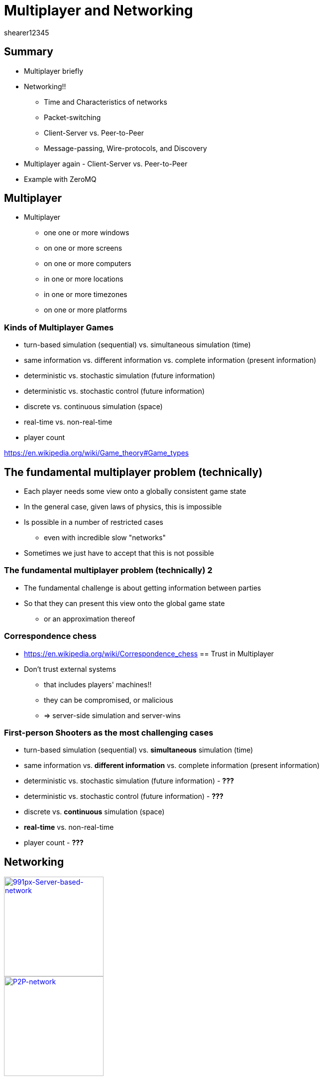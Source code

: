 = Multiplayer and Networking
shearer12345
:stem: latexmath

:imagesdir: ./assets/networking
:revealjs_customtheme: "reveal.js/css/theme/white.css"
:revealjs_history: true
:source-highlighter: highlightjs

== Summary

* Multiplayer briefly
* Networking!!
  ** Time and Characteristics of networks
  ** Packet-switching
  ** Client-Server vs. Peer-to-Peer
  ** Message-passing, Wire-protocols, and Discovery
* Multiplayer again - Client-Server vs. Peer-to-Peer
* Example with ZeroMQ

== Multiplayer

* Multiplayer
  ** one one or more windows
  ** on one or more screens
  ** on one or more computers
  ** in one or more locations
  ** in one or more timezones
  ** on one or more platforms

=== Kinds of Multiplayer Games

* turn-based simulation (sequential) vs. simultaneous simulation (time)
* same information vs. different information vs. complete information (present information)
* deterministic vs. stochastic simulation (future information)
* deterministic vs. stochastic control (future information)
* discrete vs. continuous simulation (space)
* real-time vs. non-real-time
* player count

https://en.wikipedia.org/wiki/Game_theory#Game_types

== The fundamental multiplayer problem (technically)

* Each player needs some view onto a globally consistent game state
* In the general case, given laws of physics, this is impossible
* Is possible in a number of restricted cases
  ** even with incredible slow "networks"
* Sometimes we just have to accept that this is not possible

=== The fundamental multiplayer problem (technically) 2

* The fundamental challenge is about getting information between parties
* So that they can present this view onto the global game state
  ** or an approximation thereof

=== Correspondence chess
  * https://en.wikipedia.org/wiki/Correspondence_chess
  == Trust in Multiplayer

  * Don't trust external systems
    ** that includes players' machines!!
    ** they can be compromised, or malicious
    ** => server-side simulation and server-wins

=== First-person Shooters as the most challenging cases

* turn-based simulation (sequential) vs. *simultaneous* simulation (time)
* same information vs. *different information* vs. complete information (present information)
* deterministic vs. stochastic simulation (future information) - *???*
* deterministic vs. stochastic control (future information) - *???*
* discrete vs. *continuous* simulation (space)
* *real-time* vs. non-real-time
* player count - *???*

== Networking

image::991px-Server-based-network.svg.png[991px-Server-based-network, height=200, link=https://en.wikipedia.org/wiki/File:Server-based-network.svg]
image::P2P-network.svg.png[P2P-network, height=200, link=https://commons.wikimedia.org/wiki/File:P2P-network.svg]

== Networking!!

Assumption :: You haven't had much exposure to computer networks.

* We'll try to remedy that, somewhat, today.
  ** in most CS programmes networking is an entire module - you'll be more employable if you self-study this wider

=== Networking hardware/infrastructure

* Computers can be connected to each other to allow them to communicate with each other ! ! ! !
* Requires hardware and software
  ** both in the computer and between
* Connection are made with cables, or wirelessly
  ** electrical, optical, radio, ..
* Other computers can sit in between and help

== TIME!!

Many game genres are highly time-sensitive.

The laws of physics limit how fast light and electricity travel, so between two hosts there is *ALWAYS* a time interval for data to travel from A to B.

== Characteristics of networks

Networks have a number of characteristics that we are interested in, whatever the form of networking we use:

* Latency
* Jitter
* Bandwidth
* Packet-loss

== Latency

* how long it takes for data to get from A to B (one-way)
  ** or to get from A to B and back to A (round-trip)
* lower is better
* bounded by laws of physics
  ** speed of light, of electricity
* also influenced by repeaters/hubs/switches/routers
* also influenced by local software/hardware

=== Speed of light

* speed of light (in a vacuum, in air, in fibreoptic)
   *** stem:[299,792,458 \frac m s] - in vacuum
   ** approximately stem:[3.00 × 10^8 \frac m s])
   ** approximately 186,000 miles per second

=== Speed of light 2

* speed of light in air is around 0.03% slower than in a vacuum (stem:[99.97% * c])
  ** i.e. unimportant for us
* speed of light in fibreoptic is about 35% slower than in a vacuum (stem:[65% * c]))
  ** this makes a difference

=== Fibreoptic

image::Fibreoptic.jpg[Fibreoptic, height=200, link=https://commons.wikimedia.org/wiki/File:Fibreoptic.jpg]
* used for national and international links
* doesn't follow straight lines in the real world

=== Speed of electricity

* technically the propagation speed of electromagnetic wave in cables
  ** for cat5 is about 35% slower than speed of light in a vacuum (stem:[65% * c]))
  ** about the same as fibreoptic

image::Cat_5.jpg[Cat 5 cable, height=200, link=https://commons.wikimedia.org/wiki/File:Cat_5.jpg]

=== Repeaters, hubs, switches, routers

image::4_port_netgear_ethernet_hub.jpg[4 port Netgear ethernet hub, height=150, link=https://commons.wikimedia.org/wiki/File:4_port_netgear_ethernet_hub.jpg]

image::2550T-PWR-Front.jpg[50-port Ethernet switch, height=150, link=https://commons.wikimedia.org/wiki/File:2550T-PWR-Front.jpg]

image::cisco_2900.jpg[Cisco 2900 router, height=150, link=http://www.cisco.com/c/en/us/products/routers/2900-series-integrated-services-routers-isr/index.html#]

=== Repeaters, hubs, switches, routers 2

* these pieces of hardware are themselves computers and introduce variable delays

=== Latency - some numbers

* London -> Amsterdam = 10ms
* London -> Paris = 8ms
* London -> Brisbane, Aus = 313ms
* London -> California, USA = 132ms
* London -> New York, USA = 73ms

=== Latency - some numbers 2

* https://www.dotcom-tools.com/internet-backbone-latency.aspx
* http://www.internetweathermap.com/
* http://internetpulse.keynote.com/

== Jitter

* How much latency varies
* Varied causes, including
  ** local machine (hardware/software)
  ** network hardware
    *** buffers
    *** route changes (including losses)
  ** congestion
  ** noise

=== Jitter - some numbers

* internal -> lincoln.ac.uk
  * min: 0.377ms
  * avg: 0.476ms
  * max: 0.541ms
  * mdev: 0.059ms

== Bandwidth

* How much data can we send per unit time (e.g. per second) - measured in Bits Per Second
  ** maximum amount
  ** may be limited by other factors
  ** may be in conflict with other services/activities

=== Bandwidth - some numbers

* Measured in Megabit per second (1,000,000 bits per second)
  ** *bits* not *bytes*
  ** rules of thumb: on the wire it takes an average of around 10 bits for each byte
    *** there are various overheads

=== Bandwidth - some numbers 2

* To your home: 5 Mb/s -> 50 Mb/s

=== Bandwidth - some numbers 3

* Ethernet
  ** 100 Mb/s (probably your network router, possibly your PC)
  ** 1000 Mb/s (1Gb/s) (probably your PC, possibly your router)
  ** 10 Gb/s (within the University)

=== Bandwidth - some numbers 4

* Fiberoptic
  ** 10 or 40 Gb/s in typical system
  ** 400 Gb/s over single channel (single wavelength of light)
    *** https://en.wikipedia.org/wiki/Optical_fiber#cite_note-33
  ** record for a multi-core fiber as of January 2013 was 1.05 petabits per second
    *** 1,050,000,000,000,000 bits per second (stem:[1.05 * 10^15])

== Packet-loss

* Proportion of packets that are lost
  ** due to noise in transmission media
  ** due to congestion

=== Packet-loss - some numbers

* generally very low on cables (should be very close to 0%)
  ** usually fairly stable over time
* wireless can be quite high in "good" circumstances (1%-5%)
  ** can vary widely over time



== Packet-switching

All modern networks are packet-switched networks.

That means, that at a low level (OSI Layer 3: Network Layer) there is no concept of a connection between two nodes - only the possibility to send packets from one node to another.

== Packet-switching vs Circuit-switching

Packet-switching networks exist in contrast to Circuit-switching networks.

In Circuit-switching a transmission Channel is occupied continuously while the circuit/connection is present.

In Packet-switching a Channel is only occupied when sending a packet.

=== Packet-switching 2

image::Packet_Switching.gif[Packet_Switching, height=600, link=https://en.wikipedia.org/wiki/Packet_switching#/media/File:Packet_Switching.gif]

=== Connectionless and connection-oriented modes

Even though the underlying layer(s) may be packet-based we can simulate circuit-switched with a protocol. This gives us two conceptual modes - connectionless and connection-oriented

=== Connectionless mode

* each packet includes complete addressing information
   ** destination
   ** source
   ** port numbers
* packets are routed individually
   ** may result in different paths
   ** may result in out-of-order delivery
* packets may include a sequence number
* Examples include: Ethernet, IP, UDP

=== Connection-oriented mode

* requires a setup phase between hosts before useful data transfer
* each packet just includes a connection identifier
  ** rather than address information (so smaller)
* end points negotiate and make sure packets are delivered in order, without errors
* connection can be stored in the network (nodes between the hosts)
  ** so routing becomes a simpler lookup
* TCP is the major example here.

=== IP, UDP, TCP

IP :: Internet Protocol (Connectionless)
UDP :: User Datagram Protocol (Connectionless)
TCP ::Transmission Control Protocol (Connection-oriented)

* all part of the Internet protocol suite (also known as TCP/IP)

=== The Big UDP vs TCP debate

There is much debate in the community around whether using UDP (connection-less, but usually with a custom protocol on top of) or TCP is better for latency-sensitive applications.

There isn't a clear, evidence-based, consensus. I would suggest, implement at the high-level first (with a library), profile for issues.

But, the games industry tends to say most of their real-time games use UDP - http://gafferongames.com/networking-for-game-programmers/udp-vs-tcp/

=== LAN, WAN, Internet

* Local Area Network (LAN)
* Wide Area Network (WAN)
* Internet

== Client-Server vs. Peer-to-Peer

What are they?

=== Peer-to-Peer

image::P2P-network.svg.png[P2P-network, link=https://commons.wikimedia.org/wiki/File:P2P-network.svg]

=== Client-Server

image::991px-Server-based-network.svg.png[991px-Server-based-network, link=https://en.wikipedia.org/wiki/File:Server-based-network.svg]

== Message-passing

* All modern games use some kinds of message-passing to communicate.  Conceptually, each system *only* sends/receives abstract "messages" - there are (usually) no other communication paths.

* How the message are sent between systems is up to a layer below the messaging system - i.e. most of the game engine only needs to be concerned with messages. These message *MAY* end up being sent on the network as one or more messages.
  ** depending on the technique, messages may have issues:
    *** may not arrive
    *** may arrive out of order
    *** may arrive twice
    *** may be corrupted (rare)

== Wire-protocols

* Being able to send messages around is all well and good, but what should we put in the messages?

  ** How do we know/define the wire-protocol?
  ** How do we make it efficient?
  ** Endianness?
  ** ...

=== Wire-protocols 2

* Many many options here, including making your own
  ** We'll look at some in our serialization lecture
* http://gafferongames.com/building-a-game-network-protocol/

== Discovery

* How to we find which hosts we should talk to?
  ** locally
  ** globally

== Multiplayer again - Client-Server vs. Peer-to-Peer

Most, modern games use Client-Server

[%step]
* easier to implement
* makes firewall/NAT issues easier/possible
* makes security/trust easier/possible

=== Multiplayer for us

* For this module, we'll work in an easier world
  ** LAN only
    *** assume no message loss
    *** assume messages in order
    *** assume known IP address (command line or config flag?)
  ** Same machine architectures
    *** same endianness
  ** Same versions
    *** both (all) machines have the same software version

== Example with ZeroMQ

* ZeroMQ makes sending messages easier
  ** we *could* work directly at the socket layer, but:
    *** various between platforms
    *** have to bring up in the correct order (if TCP)
* ZeroMQ also supports lots of common message patterns
  ** publish-subscribe
  ** request–response

=== ZeroMQ links

* http://zeromq.org/
* https://github.com/zeromq/cppzmq


== Workshop activities 1

* Test latency to some computers - using the `ping` command from the console
  ** look up how to use the command
* Write a table of ping times to the following. Record 10 values for each, and calculate the minimum, maximum, average latency and the jitter (range, or std. dev.):
  . your local machine (lookup how to address it)
  . one of your neighbouring PCs (lookup how to address it)
  . some part of the University of Lincoln's network infrastructure
    ** e.g. the main website
  . some external server (e.g. google.com) NOTE: this will probably fail
    ** why?

=== Workshop activities 2

*
